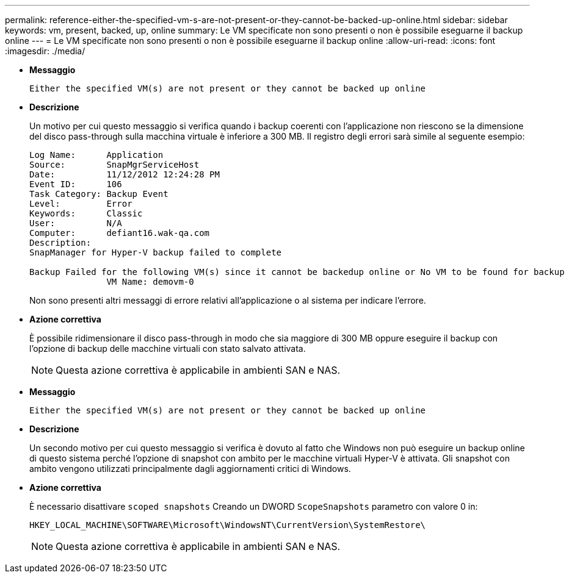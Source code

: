 ---
permalink: reference-either-the-specified-vm-s-are-not-present-or-they-cannot-be-backed-up-online.html 
sidebar: sidebar 
keywords: vm, present, backed, up, online 
summary: Le VM specificate non sono presenti o non è possibile eseguarne il backup online 
---
= Le VM specificate non sono presenti o non è possibile eseguarne il backup online
:allow-uri-read: 
:icons: font
:imagesdir: ./media/


* *Messaggio*
+
`Either the specified VM(s) are not present or they cannot be backed up online`

* *Descrizione*
+
Un motivo per cui questo messaggio si verifica quando i backup coerenti con l'applicazione non riescono se la dimensione del disco pass-through sulla macchina virtuale è inferiore a 300 MB. Il registro degli errori sarà simile al seguente esempio:

+
[listing]
----
Log Name:      Application
Source:        SnapMgrServiceHost
Date:          11/12/2012 12:24:28 PM
Event ID:      106
Task Category: Backup Event
Level:         Error
Keywords:      Classic
User:          N/A
Computer:      defiant16.wak-qa.com
Description:
SnapManager for Hyper-V backup failed to complete

Backup Failed for the following VM(s) since it cannot be backedup online or No VM to be found for backup
               VM Name: demovm-0
----
+
Non sono presenti altri messaggi di errore relativi all'applicazione o al sistema per indicare l'errore.

* *Azione correttiva*
+
È possibile ridimensionare il disco pass-through in modo che sia maggiore di 300 MB oppure eseguire il backup con l'opzione di backup delle macchine virtuali con stato salvato attivata.

+

NOTE: Questa azione correttiva è applicabile in ambienti SAN e NAS.

* *Messaggio*
+
`Either the specified VM(s) are not present or they cannot be backed up online`

* *Descrizione*
+
Un secondo motivo per cui questo messaggio si verifica è dovuto al fatto che Windows non può eseguire un backup online di questo sistema perché l'opzione di snapshot con ambito per le macchine virtuali Hyper-V è attivata. Gli snapshot con ambito vengono utilizzati principalmente dagli aggiornamenti critici di Windows.

* *Azione correttiva*
+
È necessario disattivare `scoped snapshots` Creando un DWORD `ScopeSnapshots` parametro con valore 0 in:

+
`HKEY_LOCAL_MACHINE\SOFTWARE\Microsoft\WindowsNT\CurrentVersion\SystemRestore\`

+

NOTE: Questa azione correttiva è applicabile in ambienti SAN e NAS.


